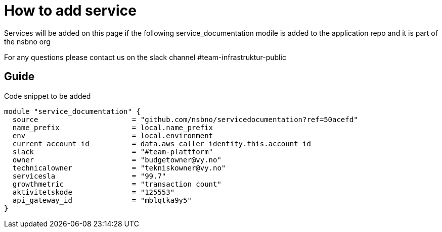 = How to add service

Services will be added on this page if the following service_documentation modile is added to the application repo and it is part of the nsbno org

For any questions please contact us on the slack channel #team-infrastruktur-public

== Guide

Code snippet to be added

[.terraform]
....
module "service_documentation" {
  source                      = "github.com/nsbno/servicedocumentation?ref=50acefd"  
  name_prefix                 = local.name_prefix
  env                         = local.environment
  current_account_id          = data.aws_caller_identity.this.account_id
  slack                       = "#team-plattform"
  owner                       = "budgetowner@vy.no"
  technicalowner              = "tekniskowner@vy.no"
  servicesla                  = "99.7"
  growthmetric                = "transaction count"
  aktivitetskode              = "125553"
  api_gateway_id              = "mblqtka9y5"
}
....
